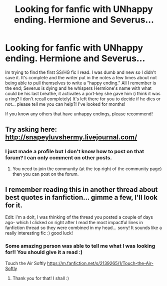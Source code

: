 #+TITLE: Looking for fanfic with UNhappy ending. Hermione and Severus...

* Looking for fanfic with UNhappy ending. Hermione and Severus...
:PROPERTIES:
:Author: Summerhlm
:Score: 7
:DateUnix: 1479776414.0
:DateShort: 2016-Nov-22
:FlairText: Request
:END:
Im trying to find the first SS/HG fic I read. I was dumb and new so I didn't save it. It's complete and the writer put in the notes a few times about not being able to pull themselves to write a "happy ending." All I remember is the end; Severus is dying and he whispers Hermione's name with what could be his last breathe, it activates a port-key she gave him (i think it was a ring? I don't recall completely) It's left there for you to decide if he dies or not... please tell me you can help?! I've looked for months!

If you know any others that have unhappy endings, please recommend!


** Try asking here: [[http://snapeyluvshermy.livejournal.com/]]
:PROPERTIES:
:Author: pwaasome
:Score: 2
:DateUnix: 1479792594.0
:DateShort: 2016-Nov-22
:END:

*** I just made a profile but I don't know how to post on that forum? I can only comment on other posts.
:PROPERTIES:
:Author: Summerhlm
:Score: 1
:DateUnix: 1479837465.0
:DateShort: 2016-Nov-22
:END:

**** You need to join the community (at the top right of the community page) then you can post on the forum.
:PROPERTIES:
:Author: pwaasome
:Score: 1
:DateUnix: 1479860984.0
:DateShort: 2016-Nov-23
:END:


** I remember reading this in another thread about best quotes in fanfiction... gimme a few, I'll look for it.

Edit: i'm a dolt, I was thinking of the thread you posted a couple of days ago- which I clicked on right after I read the most impactful lines in fanfiction thread so they were combined in my head... sorry! It sounds like a really interesting fic :) good luck!
:PROPERTIES:
:Author: acciowit
:Score: 1
:DateUnix: 1479975150.0
:DateShort: 2016-Nov-24
:END:

*** Some amazing person was able to tell me what I was looking for!! You should give it a read :)

Touch the Air Softly [[https://m.fanfiction.net/s/2139265/1/Touch-the-Air-Softly]]
:PROPERTIES:
:Author: Summerhlm
:Score: 1
:DateUnix: 1480035457.0
:DateShort: 2016-Nov-25
:END:

**** Thank you for that! I shall :)
:PROPERTIES:
:Author: acciowit
:Score: 1
:DateUnix: 1480050589.0
:DateShort: 2016-Nov-25
:END:
